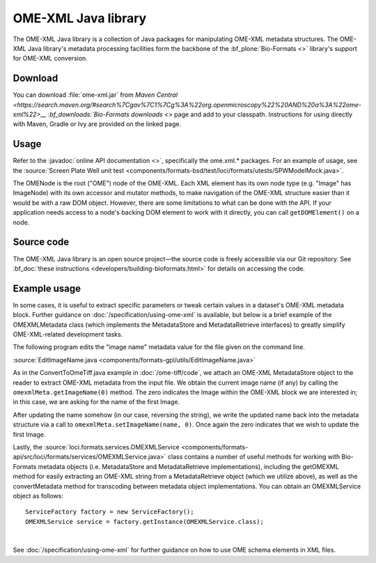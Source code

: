 OME-XML Java library
====================


The OME-XML Java library is a collection of Java packages for
manipulating OME-XML metadata structures. The OME-XML Java library's
metadata processing facilities form the backbone of the
:bf_plone:`Bio-Formats <>` library's support for OME-XML conversion.


Download
--------

You can download :file:`ome-xml.jar` from `Maven Central
<https://search.maven.org/#search%7Cgav%7C1%7Cg%3A%22org.openmicroscopy%22%20AND%20a%3A%22ome-xml%22>__
:bf_downloads:`Bio-Formats downloads <>` page and add to your
classpath.  Instructions for using directly with Maven, Gradle or Ivy
are provided on the linked page.

Usage
-----

Refer to the :javadoc:`online API documentation <>`, specifically the
ome.xml.\* packages. For an example of usage, see the
:source:`Screen Plate Well unit test <components/formats-bsd/test/loci/formats/utests/SPWModelMock.java>`.

The OMENode is the root ("OME") node of the OME-XML. Each XML element
has its own node type (e.g. "Image" has ImageNode) with its own
accessor and mutator methods, to make navigation of the OME-XML
structure easier than it would be with a raw DOM object. However, there
are some limitations to what can be done with the API. If your
application needs access to a node's backing DOM element to work with it
directly, you can call ``getDOMElement()`` on a node.

Source code
-----------

The OME-XML Java library is an open source project—the source code is
freely accessible via our Git repository. See 
:bf_doc:`these instructions <developers/building-bioformats.html>` for details
on accessing the code.

Example usage
-------------


In some cases, it is useful to extract specific parameters or tweak
certain values in a dataset's OME-XML metadata block. Further guidance
on :doc:`/specification/using-ome-xml` is available, but below is a
brief example of the OMEXMLMetadata class (which implements the
MetadataStore and MetadataRetrieve interfaces) to greatly simplify
OME-XML-related development tasks.

The following program edits the "image name" metadata value for the file
given on the command line. 

:source:`EditImageName.java <components/formats-gpl/utils/EditImageName.java>`

As in the ConvertToOmeTiff.java example in :doc:`/ome-tiff/code`, we attach an 
OME-XML MetadataStore object to the reader to extract OME-XML metadata from 
the input file. We obtain the current image name (if any) by calling the
``omexmlMeta.getImageName(0)`` method. The zero indicates the Image within
the OME-XML block we are interested in; in this case, we are
asking for the name of the first Image.

After updating the name somehow (in our case, reversing the string), we
write the updated name back into the metadata structure via a call to
``omexmlMeta.setImageName(name, 0)``. Once again the zero indicates that we
wish to update the first Image.

Lastly, the
:source:`loci.formats.services.OMEXMLService <components/formats-api/src/loci/formats/services/OMEXMLService.java>`
class contains a number of useful methods for working with Bio-Formats
metadata objects (i.e. MetadataStore and MetadataRetrieve
implementations), including the getOMEXML method for easily extracting
an OME-XML string from a MetadataRetrieve object (which we utilize
above), as well as the convertMetadata method for transcoding between
metadata object implementations. You can obtain an OMEXMLService object
as follows:

::

    ServiceFactory factory = new ServiceFactory();
    OMEXMLService service = factory.getInstance(OMEXMLService.class);



|


See :doc:`/specification/using-ome-xml` for further guidance on how to use OME schema
elements in XML files.
